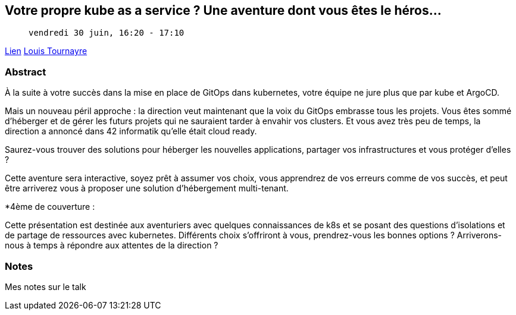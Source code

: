 == Votre propre kube as a service ? Une aventure dont vous êtes le héros...

>  vendredi 30 juin, 16:20 - 17:10

link:https://sunny-tech.io/sessions/votre-propre-kube-as-a-service[Lien]
link:https://sunny-tech.io/speakers/louis-tournayre[Louis Tournayre]

=== Abstract

À la suite à votre succès dans la mise en place de GitOps dans kubernetes, votre équipe ne jure plus que par kube et ArgoCD.

Mais un nouveau péril approche : la direction veut maintenant que la voix du GitOps embrasse tous les projets. Vous êtes sommé d'héberger et de gérer les futurs projets qui ne sauraient tarder à envahir vos clusters. Et vous avez très peu de temps, la direction a annoncé dans 42 informatik qu'elle était cloud ready.

Saurez-vous trouver des solutions pour héberger les nouvelles applications, partager vos infrastructures et vous protéger d'elles ?

Cette aventure sera interactive, soyez prêt à assumer vos choix, vous apprendrez de vos erreurs comme de vos succès, et peut être arriverez vous à proposer une solution d'hébergement multi-tenant.

*4ème de couverture :

Cette présentation est destinée aux aventuriers avec quelques connaissances de k8s et se posant des questions d'isolations et de partage de ressources avec kubernetes. Différents choix s'offriront à vous, prendrez-vous les bonnes options ? Arriverons-nous à temps à répondre aux attentes de la direction ?

=== Notes

Mes notes sur le talk

